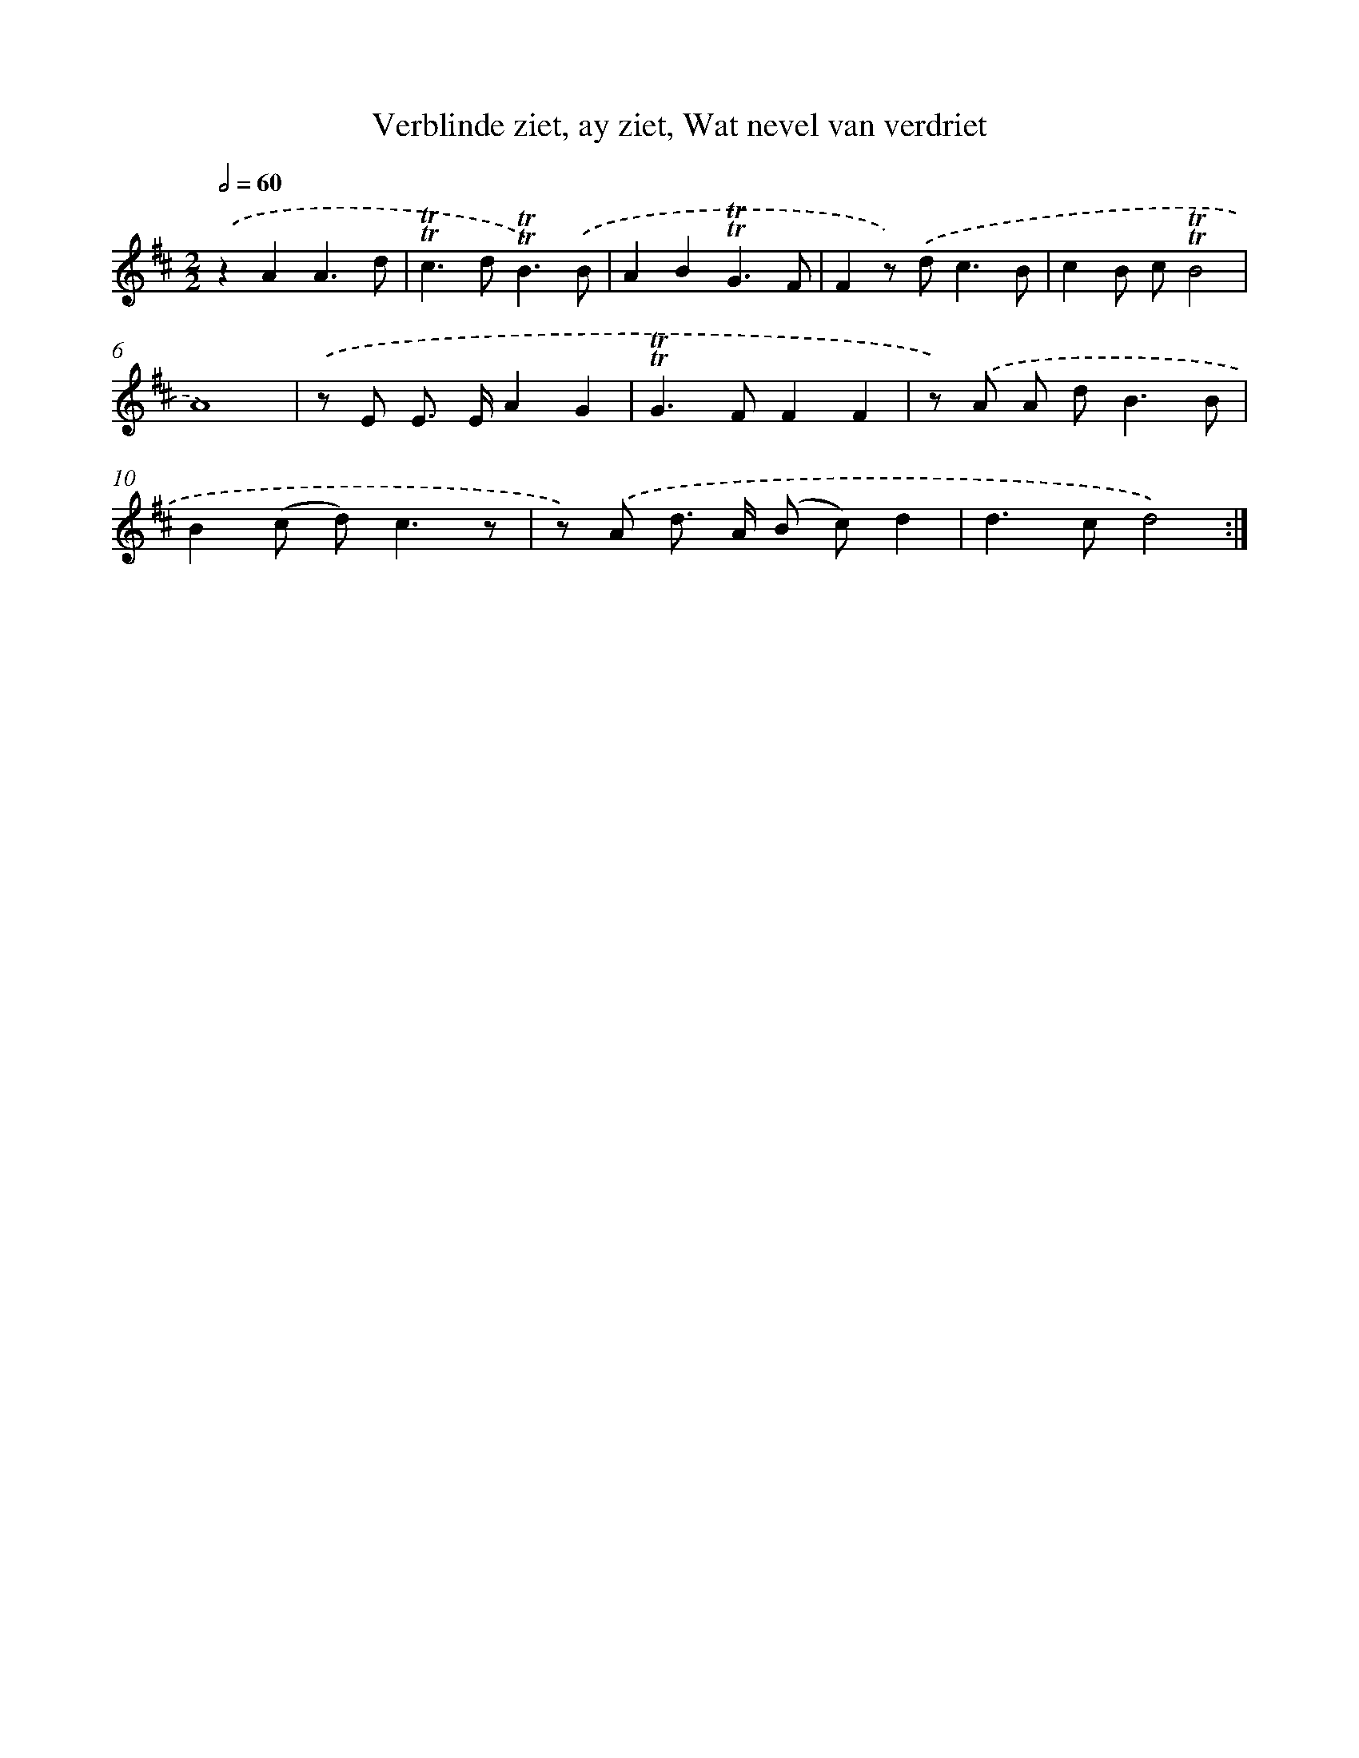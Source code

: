 X: 16270
T: Verblinde ziet, ay ziet, Wat nevel van verdriet
%%abc-version 2.0
%%abcx-abcm2ps-target-version 5.9.1 (29 Sep 2008)
%%abc-creator hum2abc beta
%%abcx-conversion-date 2018/11/01 14:38:01
%%humdrum-veritas 1371042903
%%humdrum-veritas-data 3631937263
%%continueall 1
%%barnumbers 0
L: 1/8
M: 2/2
Q: 1/2=60
K: D clef=treble
.('z2A2A3d |
!trill!!trill!c2>d2!trill!!trill!B3).('B |
A2B2!trill!!trill!G3F |
F2z) .('d2<c2B |
c2B c!trill!!trill!B4 |
A8) |
.('z E E> EA2G2 |
!trill!!trill!G2>F2F2F2 |
z) .('A A d2<B2B |
B2(c d2<)c2z |
z) .('A d> A (B c)d2 |
d2>c2d4) :|]
